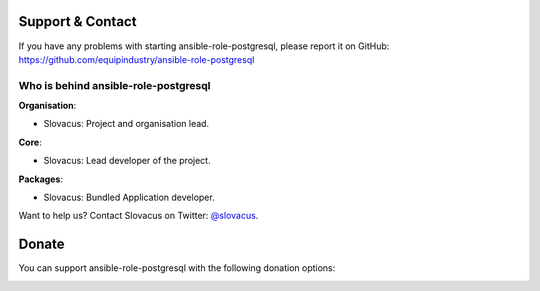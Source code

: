
Support & Contact
=================

If you have any problems with starting ansible-role-postgresql, please report it on GitHub: https://github.com/equipindustry/ansible-role-postgresql


Who is behind ansible-role-postgresql
----------------------

**Organisation**:

* Slovacus: Project and organisation lead.

**Core**:

* Slovacus: Lead developer of the project.

**Packages**:

* Slovacus: Bundled Application developer.

Want to help us? Contact Slovacus on Twitter: `@slovacus <https://twitter.com/slovacus>`_.


Donate
======

You can support ansible-role-postgresql with the following donation options:

.. image:: https://img.shields.io/badge/patreon-donate-yellow.svg
  :target: https://patreon.com/ansible-role-postgresql
.. image:: https://img.shields.io/badge/paypal-donate-yellow.svg
  :target: https://paypal.me/luismayta
